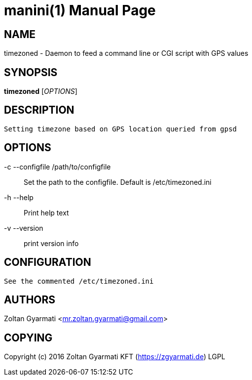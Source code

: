 manini(1)
=========
:doctype: manpage


NAME
----
timezoned - Daemon to feed a command line or CGI script with GPS values


SYNOPSIS
--------
*timezoned* ['OPTIONS']


DESCRIPTION
-----------

 Setting timezone based on GPS location queried from gpsd



OPTIONS
-------
-c --configfile /path/to/configfile ::
    Set the path to the configfile. Default is /etc/timezoned.ini

-h --help::
    Print help text

-v --version::
    print version info



CONFIGURATION
-------------
    See the commented /etc/timezoned.ini

AUTHORS
-------
Zoltan Gyarmati <mr.zoltan.gyarmati@gmail.com>


COPYING
-------
Copyright (c) 2016 Zoltan Gyarmati KFT (https://zgyarmati.de)
LGPL
